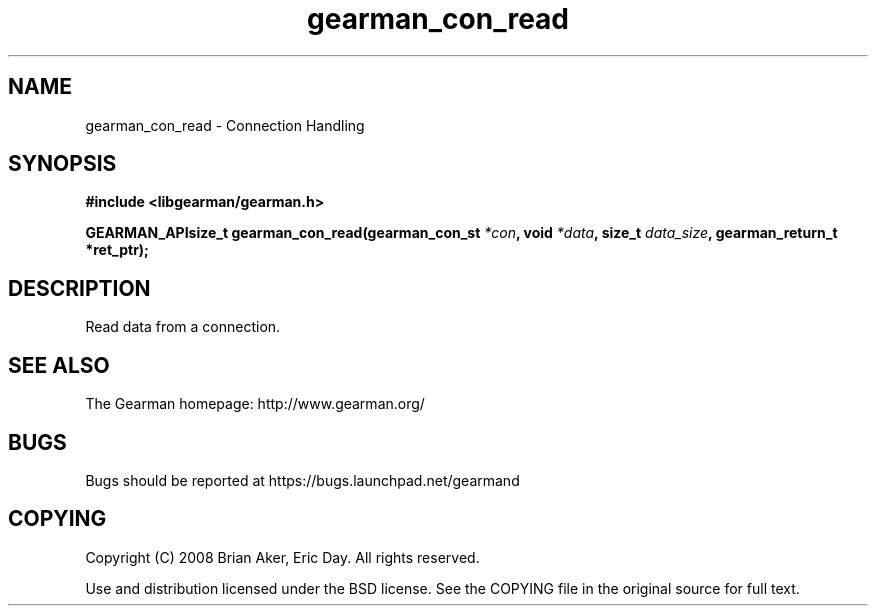 .TH gearman_con_read 3 2009-07-02 "Gearman" "Gearman"
.SH NAME
gearman_con_read \- Connection Handling
.SH SYNOPSIS
.B #include <libgearman/gearman.h>
.sp
.BI "GEARMAN_APIsize_t gearman_con_read(gearman_con_st " *con ", void " *data ", size_t " data_size ", gearman_return_t *ret_ptr);"
.SH DESCRIPTION
Read data from a connection.
.SH "SEE ALSO"
The Gearman homepage: http://www.gearman.org/
.SH BUGS
Bugs should be reported at https://bugs.launchpad.net/gearmand
.SH COPYING
Copyright (C) 2008 Brian Aker, Eric Day. All rights reserved.

Use and distribution licensed under the BSD license. See the COPYING file in the original source for full text.
